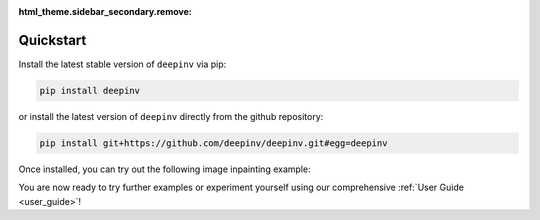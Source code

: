 :html_theme.sidebar_secondary.remove:

Quickstart
==========

Install the latest stable version of ``deepinv`` via pip:

.. code-block:: bash

    pip install deepinv

or install the latest version of ``deepinv`` directly from the github repository:

.. code-block:: bash

    pip install git+https://github.com/deepinv/deepinv.git#egg=deepinv


Once installed, you can try out the following image inpainting example:

.. doctest::

    >>> import deepinv as dinv
    >>> from deepinv.utils import load_url_image
    >>> url = ("https://huggingface.co/datasets/deepinv/images/resolve/main/cameraman.png?download=true")
    >>> x = load_url_image(url=url, img_size=512, grayscale=True, device='cpu')
    >>> physics = dinv.physics.Inpainting((1, 512, 512), mask = 0.5,
    ...     noise_model=dinv.physics.GaussianNoise(sigma=0.01))
    >>> data_fidelity = dinv.optim.data_fidelity.L2()
    >>> prior = dinv.optim.prior.PnP(denoiser=dinv.models.MedianFilter())
    >>> model = dinv.optim.HQS(prior=prior, data_fidelity=data_fidelity,
    ...                             params_algo={"stepsize": 1.0, "g_param": 0.1})
    >>> y = physics(x)
    >>> x_hat = model(y, physics)
    >>> dinv.utils.plot([x, y, x_hat], ["signal", "measurement", "estimate"], rescale_mode='clip')


You are now ready to try further examples or experiment yourself using our comprehensive :ref:`User Guide <user_guide>`!